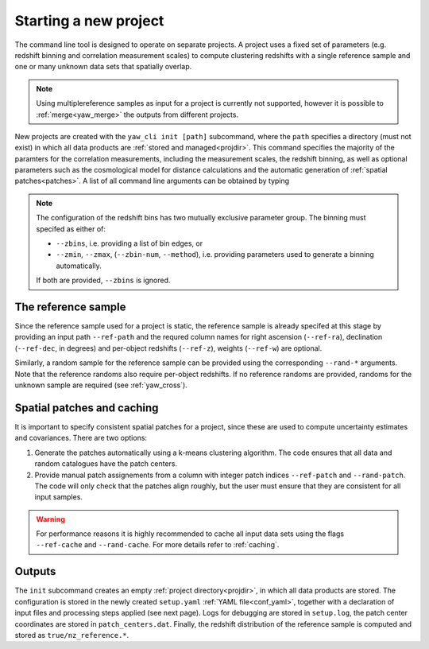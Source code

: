 .. _yaw_init:

Starting a new project
----------------------

The command line tool is designed to operate on separate projects. A project
uses a fixed set of parameters (e.g. redshift binning and correlation
measurement scales) to compute clustering redshifts with a single reference
sample and one or many unknown data sets that spatially overlap.

.. Note::

    Using multiplereference samples as input for a project is currently not
    supported, however it is possible to :ref:`merge<yaw_merge>` the outputs
    from different projects.

New projects are created with the ``yaw_cli init [path]`` subcommand, where the
``path`` specifies a directory (must not exist) in which all data products are
:ref:`stored and managed<projdir>`. This command specifies the majority of the
paramters for the correlation measurements, including the measurement scales,
the redshift binning, as well as optional parameters such as the cosmological
model for distance calculations and the automatic generation of
:ref:`spatial patches<patches>`. A list of all command line arguments can be
obtained by typing

.. dropdown:: ``$ yaw_cli init --help``

    .. literalinclude:: yaw_help_init.txt
        :language: none

.. Note::

    The configuration of the redshift bins has two mutually exclusive parameter
    group. The binning must specifed as either of:

    - ``--zbins``, i.e. providing a list of bin edges, or
    - ``--zmin``, ``--zmax``, (``--zbin-num``, ``--method``), i.e. providing
      parameters used to generate a binning automatically.

    If both are provided, ``--zbins`` is ignored.


The reference sample
^^^^^^^^^^^^^^^^^^^^

Since the reference sample used for a project is static, the reference sample is
already specifed at this stage by providing an input path ``--ref-path`` and the
requred column names for right ascension (``--ref-ra``), declination
(``--ref-dec``, in degrees) and per-object redshifts (``--ref-z``), weights
(``--ref-w``) are optional.

Similarly, a random sample for the reference sample can be provided using the
corresponding ``--rand-*`` arguments. Note that the reference randoms also
require per-object redshifts. If no reference randoms are provided, randoms for
the unknown sample are required (see :ref:`yaw_cross`).


Spatial patches and caching
^^^^^^^^^^^^^^^^^^^^^^^^^^^

It is important to specify consistent spatial patches for a project, since these
are used to compute uncertainty estimates and covariances. There are two
options:

1. Generate the patches automatically using a k-means clustering algorithm. The
   code ensures that all data and random catalogues have the patch centers.
2. Provide manual patch assignements from a column with integer patch indices
   ``--ref-patch`` and ``--rand-patch``. The code will only check that the
   patches align roughly, but the user must ensure that they are consistent for
   all input samples.

.. Warning::

    For performance reasons it is highly recommended to cache all input data
    sets using the flags ``--ref-cache`` and ``--rand-cache``. For more details
    refer to :ref:`caching`.


Outputs
^^^^^^^

The ``init`` subcommand creates an empty :ref:`project directory<projdir>`, in
which all data products are stored. The configuration is stored in the newly
created ``setup.yaml`` :ref:`YAML file<conf_yaml>`, together with a declaration
of input files and processing steps applied (see next page). Logs for debugging
are stored in ``setup.log``, the patch center coordinates are stored in
``patch_centers.dat``. Finally, the redshift distribution of the reference
sample is computed and stored as ``true/nz_reference.*``.
